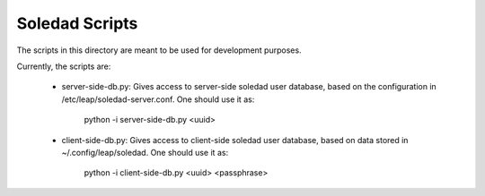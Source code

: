 Soledad Scripts
===============

The scripts in this directory are meant to be used for development purposes.

Currently, the scripts are:

  * server-side-db.py: Gives access to server-side soledad user database,
    based on the configuration in /etc/leap/soledad-server.conf. One should
    use it as:

      python -i server-side-db.py <uuid>

  * client-side-db.py: Gives access to client-side soledad user database,
    based on data stored in ~/.config/leap/soledad. One should use it as:

      python -i client-side-db.py <uuid> <passphrase>
